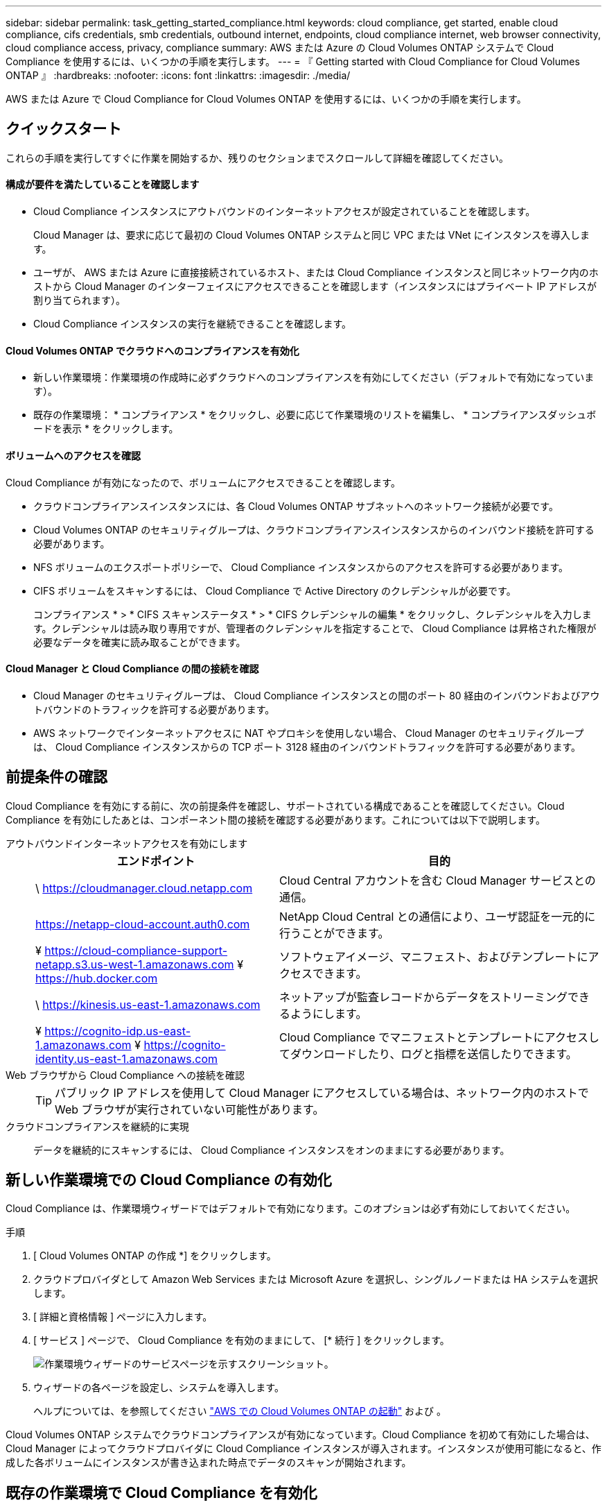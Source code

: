 ---
sidebar: sidebar 
permalink: task_getting_started_compliance.html 
keywords: cloud compliance, get started, enable cloud compliance, cifs credentials, smb credentials, outbound internet, endpoints, cloud compliance internet, web browser connectivity, cloud compliance access, privacy, compliance 
summary: AWS または Azure の Cloud Volumes ONTAP システムで Cloud Compliance を使用するには、いくつかの手順を実行します。 
---
= 『 Getting started with Cloud Compliance for Cloud Volumes ONTAP 』
:hardbreaks:
:nofooter: 
:icons: font
:linkattrs: 
:imagesdir: ./media/


[role="lead"]
AWS または Azure で Cloud Compliance for Cloud Volumes ONTAP を使用するには、いくつかの手順を実行します。



== クイックスタート

これらの手順を実行してすぐに作業を開始するか、残りのセクションまでスクロールして詳細を確認してください。



==== 構成が要件を満たしていることを確認します

* Cloud Compliance インスタンスにアウトバウンドのインターネットアクセスが設定されていることを確認します。
+
Cloud Manager は、要求に応じて最初の Cloud Volumes ONTAP システムと同じ VPC または VNet にインスタンスを導入します。

* ユーザが、 AWS または Azure に直接接続されているホスト、または Cloud Compliance インスタンスと同じネットワーク内のホストから Cloud Manager のインターフェイスにアクセスできることを確認します（インスタンスにはプライベート IP アドレスが割り当てられます）。
* Cloud Compliance インスタンスの実行を継続できることを確認します。




==== Cloud Volumes ONTAP でクラウドへのコンプライアンスを有効化

* 新しい作業環境：作業環境の作成時に必ずクラウドへのコンプライアンスを有効にしてください（デフォルトで有効になっています）。
* 既存の作業環境： * コンプライアンス * をクリックし、必要に応じて作業環境のリストを編集し、 * コンプライアンスダッシュボードを表示 * をクリックします。




==== ボリュームへのアクセスを確認

[role="quick-margin-para"]
Cloud Compliance が有効になったので、ボリュームにアクセスできることを確認します。

* クラウドコンプライアンスインスタンスには、各 Cloud Volumes ONTAP サブネットへのネットワーク接続が必要です。
* Cloud Volumes ONTAP のセキュリティグループは、クラウドコンプライアンスインスタンスからのインバウンド接続を許可する必要があります。
* NFS ボリュームのエクスポートポリシーで、 Cloud Compliance インスタンスからのアクセスを許可する必要があります。
* CIFS ボリュームをスキャンするには、 Cloud Compliance で Active Directory のクレデンシャルが必要です。
+
コンプライアンス * > * CIFS スキャンステータス * > * CIFS クレデンシャルの編集 * をクリックし、クレデンシャルを入力します。クレデンシャルは読み取り専用ですが、管理者のクレデンシャルを指定することで、 Cloud Compliance は昇格された権限が必要なデータを確実に読み取ることができます。





==== Cloud Manager と Cloud Compliance の間の接続を確認

* Cloud Manager のセキュリティグループは、 Cloud Compliance インスタンスとの間のポート 80 経由のインバウンドおよびアウトバウンドのトラフィックを許可する必要があります。
* AWS ネットワークでインターネットアクセスに NAT やプロキシを使用しない場合、 Cloud Manager のセキュリティグループは、 Cloud Compliance インスタンスからの TCP ポート 3128 経由のインバウンドトラフィックを許可する必要があります。




== 前提条件の確認

Cloud Compliance を有効にする前に、次の前提条件を確認し、サポートされている構成であることを確認してください。Cloud Compliance を有効にしたあとは、コンポーネント間の接続を確認する必要があります。これについては以下で説明します。

アウトバウンドインターネットアクセスを有効にします::
+
--
[cols="43,57"]
|===
| エンドポイント | 目的 


| \ https://cloudmanager.cloud.netapp.com | Cloud Central アカウントを含む Cloud Manager サービスとの通信。 


| https://netapp-cloud-account.auth0.com | NetApp Cloud Central との通信により、ユーザ認証を一元的に行うことができます。 


| ¥ https://cloud-compliance-support-netapp.s3.us-west-1.amazonaws.com ¥ https://hub.docker.com | ソフトウェアイメージ、マニフェスト、およびテンプレートにアクセスできます。 


| \ https://kinesis.us-east-1.amazonaws.com | ネットアップが監査レコードからデータをストリーミングできるようにします。 


| ¥ https://cognito-idp.us-east-1.amazonaws.com ¥ https://cognito-identity.us-east-1.amazonaws.com | Cloud Compliance でマニフェストとテンプレートにアクセスしてダウンロードしたり、ログと指標を送信したりできます。 
|===
--
Web ブラウザから Cloud Compliance への接続を確認::
+
--

TIP: パブリック IP アドレスを使用して Cloud Manager にアクセスしている場合は、ネットワーク内のホストで Web ブラウザが実行されていない可能性があります。

--
クラウドコンプライアンスを継続的に実現:: データを継続的にスキャンするには、 Cloud Compliance インスタンスをオンのままにする必要があります。




== 新しい作業環境での Cloud Compliance の有効化

Cloud Compliance は、作業環境ウィザードではデフォルトで有効になります。このオプションは必ず有効にしておいてください。

.手順
. [ Cloud Volumes ONTAP の作成 *] をクリックします。
. クラウドプロバイダとして Amazon Web Services または Microsoft Azure を選択し、シングルノードまたは HA システムを選択します。
. [ 詳細と資格情報 ] ページに入力します。
. [ サービス ] ページで、 Cloud Compliance を有効のままにして、 [* 続行 ] をクリックします。
+
image:screenshot_cloud_compliance.gif["作業環境ウィザードのサービスページを示すスクリーンショット。"]

. ウィザードの各ページを設定し、システムを導入します。
+
ヘルプについては、を参照してください link:task_deploying_otc_aws.html["AWS での Cloud Volumes ONTAP の起動"] および 。



Cloud Volumes ONTAP システムでクラウドコンプライアンスが有効になっています。Cloud Compliance を初めて有効にした場合は、 Cloud Manager によってクラウドプロバイダに Cloud Compliance インスタンスが導入されます。インスタンスが使用可能になると、作成した各ボリュームにインスタンスが書き込まれた時点でデータのスキャンが開始されます。



== 既存の作業環境で Cloud Compliance を有効化

既存の Cloud Volumes ONTAP システムで Cloud Compliance を有効にするには、 Cloud Manager の * Compliance * タブを使用します。

また、作業環境を個別に選択して、 * 作業環境 * タブからクラウドへのコンプライアンスを有効にすることもできます。システムが 1 つしかない場合を除き、完了するまでに時間がかかります。

.複数の作業環境での手順
. Cloud Manager の上部で、 * Compliance * をクリックします。
. 特定の作業環境で Cloud Compliance を有効にする場合は、編集アイコンをクリックします。
+
それ以外の場合は、アクセス可能なすべての作業環境で Cloud Compliance が有効になります。

+
image:screenshot_show_compliance_dashboard.gif["スキャンする作業環境を選択するときにクリックするアイコンが表示される [ コンプライアンス ] タブのスクリーンショット。"]

. ［ * 遵守ダッシュボードを表示 * ］ をクリックします。


.単一の作業環境での手順
. Cloud Manager の上部で、 * 作業環境 * をクリックします。
. 作業環境を選択します。
. 右側のペインで、 * コンプライアンスを有効にする * をクリックします。
+
image:screenshot_enable_compliance.gif["作業環境を選択した後に作業環境タブで使用可能なコンプライアンスを有効化アイコンを示すスクリーンショット。"]



Cloud Compliance を初めて有効にした場合は、 Cloud Manager によってクラウドプロバイダに Cloud Compliance インスタンスが導入されます。

Cloud Compliance は、それぞれの作業環境でデータのスキャンを開始します。データは、 Cloud Compliance の初期スキャンが完了するとすぐに Compliance ダッシュボードに表示されます。所要時間はデータ量によって異なります。数分から数時間かかる場合もあります。



== Cloud Compliance がボリュームにアクセスできることの確認

ネットワーク、セキュリティグループ、およびエクスポートポリシーを確認して、 Cloud Compliance が Cloud Volumes ONTAP 上のボリュームにアクセスできることを確認します。CIFS ボリュームにアクセスできるようにするには、 Cloud Compliance に CIFS クレデンシャルを指定する必要があります。

.手順
. クラウドコンプライアンスインスタンスと各 Cloud Volumes ONTAP サブネットの間にネットワーク接続が確立されていることを確認します。
+
Cloud Manager は、要求に応じて最初の Cloud Volumes ONTAP システムと同じ VPC または VNet に Cloud Compliance インスタンスを導入します。そのため、一部の Cloud Volumes ONTAP システムが異なるサブネットまたは仮想ネットワークにある場合は、この手順が重要になります。

. Cloud Volumes ONTAP のセキュリティグループがクラウドコンプライアンスインスタンスからのインバウンドトラフィックを許可していることを確認してください。
+
Cloud Compliance インスタンスの IP アドレスからのトラフィックのセキュリティグループを開くか、仮想ネットワーク内からのすべてのトラフィックのセキュリティグループを開くことができます。

. NFS ボリュームのエクスポートポリシーに Cloud Compliance インスタンスの IP アドレスが含まれていて、各ボリュームのデータにアクセスできることを確認します。
. CIFS を使用する場合は、 Active Directory クレデンシャルを使用して Cloud Compliance を提供し、 CIFS ボリュームをスキャンできるようにします。
+
.. Cloud Manager の上部で、 * Compliance * をクリックします。
.. 右上の * CIFS Scan Status をクリックします。
+
image:screenshot_cifs_credentials.gif["コンテンツペインの右上にある [CIFS Scan Status] ボタンを示す [Compliance] タブのスクリーンショット。"]

.. 各 Cloud Volumes ONTAP システムについて、 * CIFS クレデンシャルの編集 * をクリックし、クラウド・コンプライアンスがシステム上の CIFS ボリュームにアクセスするために必要なユーザ名とパスワードを入力します。
+
クレデンシャルは読み取り専用ですが、管理者のクレデンシャルを指定することで、 Cloud Compliance は昇格された権限が必要なデータを読み取ることができます。クレデンシャルは Cloud Compliance インスタンスに保存されます。

+
クレデンシャルを入力すると、すべての CIFS ボリュームが認証されたことを示すメッセージが表示されます。

+
image:screenshot_cifs_status.gif["CIFS スキャンステータスページと、 CIFS クレデンシャルが正常に入力された 1 つの Cloud Volumes ONTAP システムを示すスクリーンショット。"]







== Cloud Manager から Cloud Compliance にアクセスできることの確認

Cloud Manager と Cloud Compliance の間の接続を確認し、 Cloud Compliance が検出したコンプライアンスの分析情報を確認します。

.手順
. Cloud Manager のセキュリティグループで、 Cloud Compliance インスタンスとの間のポート 80 経由のインバウンドおよびアウトバウンドのトラフィックが許可されていることを確認してください。
+
この接続により、 [ コンプライアンス ] タブに情報を表示できます。

. AWS ネットワークがインターネットアクセスに NAT やプロキシを使用しない場合は、 Cloud Manager のセキュリティグループを変更して、 Cloud Compliance インスタンスからの TCP ポート 3128 経由のインバウンドトラフィックを許可します。
+
これは、 Cloud Compliance インスタンスが、インターネットへのアクセスにプロキシとして Cloud Manager を使用するためです。

+

NOTE: このポートは、すべての新しい Cloud Manager インスタンスで、バージョン 3.7.5 以降でデフォルトで開きます。それより前のバージョンで作成された Cloud Manager インスタンスでは開きません。


